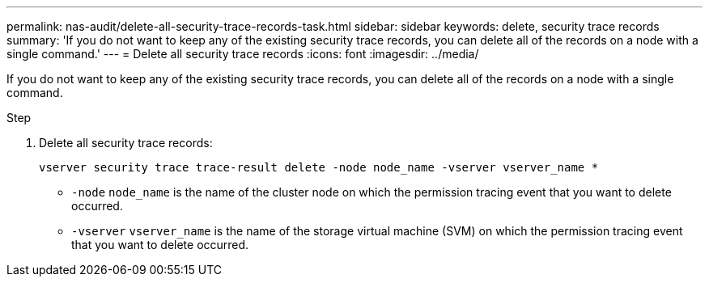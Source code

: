 ---
permalink: nas-audit/delete-all-security-trace-records-task.html
sidebar: sidebar
keywords: delete, security trace records
summary: 'If you do not want to keep any of the existing security trace records, you can delete all of the records on a node with a single command.'
---
= Delete all security trace records
:icons: font
:imagesdir: ../media/

[.lead]
If you do not want to keep any of the existing security trace records, you can delete all of the records on a node with a single command.

.Step

. Delete all security trace records:
+
`vserver security trace trace-result delete -node node_name -vserver vserver_name *`
+
* `-node` `node_name` is the name of the cluster node on which the permission tracing event that you want to delete occurred.
+
* `-vserver` `vserver_name` is the name of the storage virtual machine (SVM) on which the permission tracing event that you want to delete occurred.
